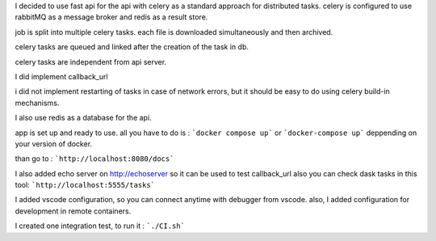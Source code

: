 I decided to use fast api for the api with celery as a standard approach for distributed tasks.
celery is configured to use rabbitMQ as a message broker and redis as a result store.

job is split into multiple celery tasks. each file is downloaded simultaneously and then archived.

celery tasks are queued and linked after the creation of the task in db.

celery tasks are independent from api server.

I did implement callback_url

i did not implement restarting of tasks in case of network errors, but it should be easy to do using celery build-in mechanisms.




I also use redis as a database for the api. 

app is set up and ready to use. all you have to do is :
```docker compose up```
or ```docker-compose up```
deppending on your version of docker.

than go to :
```http://localhost:8080/docs```


I also added echo server on http://echoserver so it can be used to test callback_url
also you can check dask tasks in this tool: ```http://localhost:5555/tasks```

I added vscode configuration, so you can connect anytime with debugger from vscode.
also, I added configuration for development in remote containers. 


I created one integration test, to run it :
```./CI.sh```